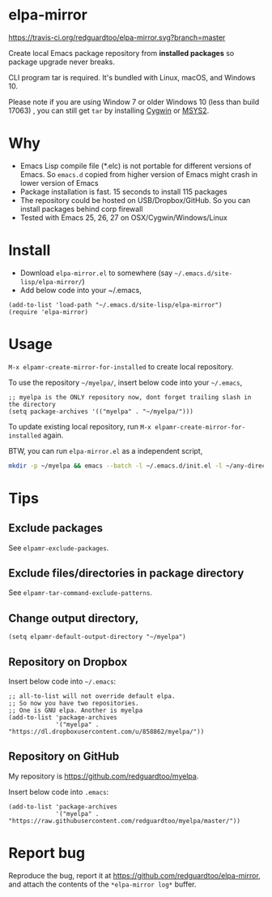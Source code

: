 * elpa-mirror

[[https://travis-ci.org/redguardtoo/elpa-mirror][https://travis-ci.org/redguardtoo/elpa-mirror.svg?branch=master]]
[[http://melpa.org/#/elpa-mirror][file:http://melpa.org/packages/elpa-mirror-badge.svg]] [[http://stable.melpa.org/#/elpa-mirror][file:http://stable.melpa.org/packages/elpa-mirror-badge.svg]]

Create local Emacs package repository from *installed packages* so package upgrade never breaks.

CLI program tar is required. It's bundled with Linux, macOS, and Windows 10.

Please note if you are using Window 7 or older Windows 10 (less than build 17063) , you can still get =tar= by installing [[https://www.cygwin.com/][Cygwin]] or [[https://www.msys2.org/][MSYS2]].

* Why
- Emacs Lisp compile file (*.elc) is not portable for different versions of Emacs. So =emacs.d= copied from higher version of Emacs might crash in lower version of Emacs
- Package installation is fast. 15 seconds to install 115 packages
- The repository could be hosted on USB/Dropbox/GitHub. So you can install packages behind corp firewall
- Tested with Emacs 25, 26, 27 on OSX/Cygwin/Windows/Linux
* Install
- Download =elpa-mirror.el= to somewhere (say =~/.emacs.d/site-lisp/elpa-mirror/=)
- Add below code into your ~/.emacs,
#+begin_src elisp
(add-to-list 'load-path "~/.emacs.d/site-lisp/elpa-mirror")
(require 'elpa-mirror)
#+end_src

* Usage
=M-x elpamr-create-mirror-for-installed= to create local repository.

To use the repository =~/myelpa/=, insert below code into your =~/.emacs=,
#+begin_src elisp
;; myelpa is the ONLY repository now, dont forget trailing slash in the directory
(setq package-archives '(("myelpa" . "~/myelpa/")))
#+end_src

To update existing local repository, run =M-x elpamr-create-mirror-for-installed= again.

BTW, you can run =elpa-mirror.el= as a independent script,
#+begin_src sh
mkdir -p ~/myelpa && emacs --batch -l ~/.emacs.d/init.el -l ~/any-directory-you-prefer/elpa-mirror.el --eval='(setq elpamr-default-output-directory "~/myelpa")' --eval='(elpamr-create-mirror-for-installed)'
#+end_src
* Tips
** Exclude packages
See =elpamr-exclude-packages=.
** Exclude files/directories in package directory
See =elpamr-tar-command-exclude-patterns=.
** Change output directory,
#+begin_src elisp
(setq elpamr-default-output-directory "~/myelpa")
#+end_src
** Repository on Dropbox
Insert below code into =~/.emacs=:
#+begin_src elisp
;; all-to-list will not override default elpa.
;; So now you have two repositories.
;; One is GNU elpa. Another is myelpa
(add-to-list 'package-archives
             '("myelpa" . "https://dl.dropboxusercontent.com/u/858862/myelpa/"))
#+end_src
** Repository on GitHub
My repository is [[https://github.com/redguardtoo/myelpa]].

Insert below code into =.emacs=:
#+begin_src elisp
(add-to-list 'package-archives
             '("myelpa" . "https://raw.githubusercontent.com/redguardtoo/myelpa/master/"))
#+end_src
* Report bug

Reproduce the bug, report it at [[https://github.com/redguardtoo/elpa-mirror]], and attach the contents of the =*elpa-mirror log*= buffer.
